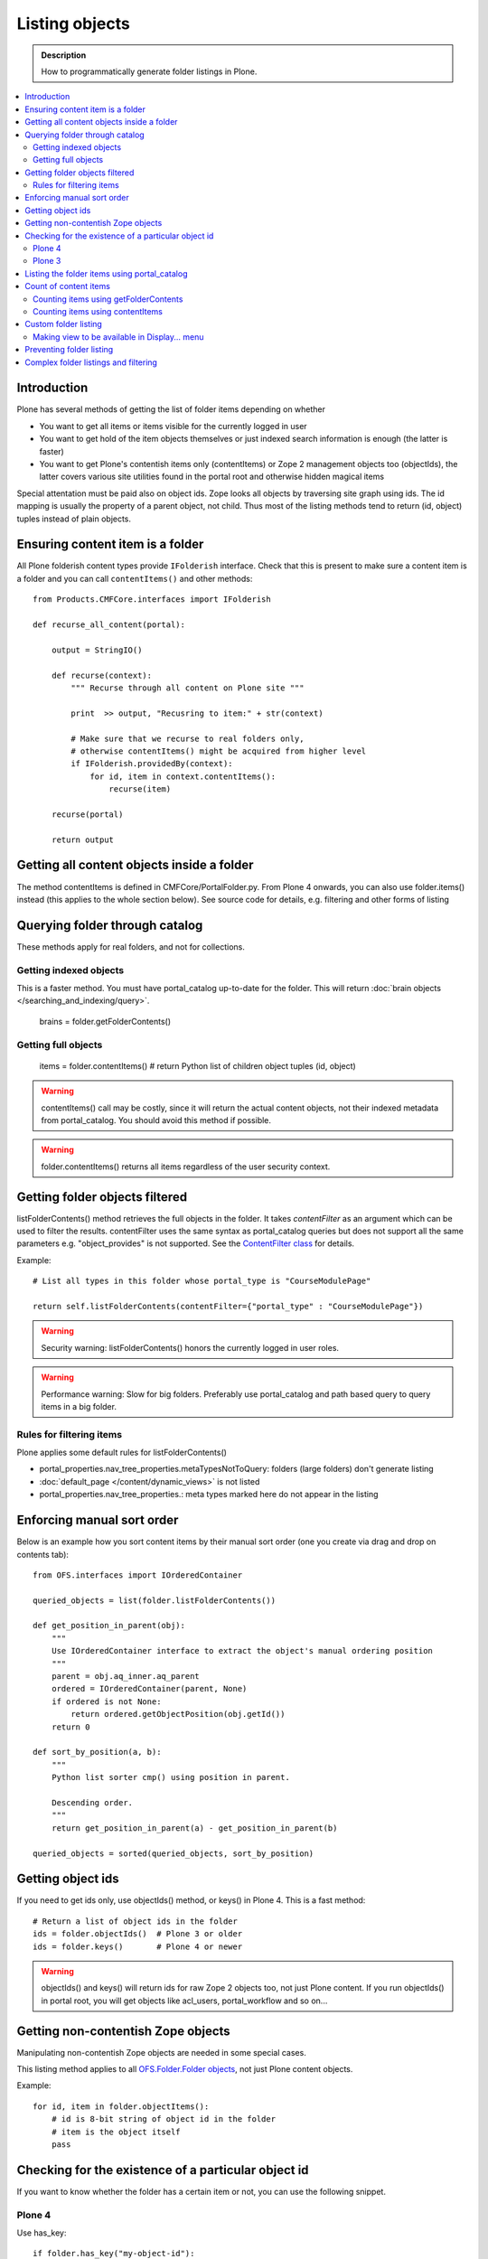 ===================
 Listing objects
===================

.. admonition:: Description

        How to programmatically generate folder listings in Plone.

.. contents :: :local:

Introduction
------------

Plone has several methods of getting the list of folder items depending on whether

* You want to get all items or items visible for the currently logged in user

* You want to get hold of the item objects themselves or just indexed search information is enough
  (the latter is faster)
  
* You want to get Plone's contentish items only (contentItems) or Zope 2 management objects too (objectIds),
  the latter covers various site utilities found in the portal root and otherwise hidden magical items
    
Special attentation must be paid also on object ids. Zope looks all objects by traversing site graph
using ids. The id mapping is usually the property of a parent object, not child. Thus most of the listing 
methods tend to return (id, object) tuples instead of plain objects.   

Ensuring content item is a folder
---------------------------------

All Plone folderish content types provide ``IFolderish`` interface.
Check that this is present to make sure a content item is a 
folder and you can call ``contentItems()`` and other methods::


        from Products.CMFCore.interfaces import IFolderish
        
        def recurse_all_content(portal):
            
            output = StringIO()
            
            def recurse(context):
                """ Recurse through all content on Plone site """
                              
                print  >> output, "Recusring to item:" + str(context)
                
                # Make sure that we recurse to real folders only,
                # otherwise contentItems() might be acquired from higher level
                if IFolderish.providedBy(context):
                    for id, item in context.contentItems():
                        recurse(item)
                
            recurse(portal)
            
            return output
               

Getting all content objects inside a folder
-------------------------------------------

The method contentItems is defined in CMFCore/PortalFolder.py. From
Plone 4 onwards, you can also use folder.items() instead (this applies
to the whole section below).
See source code for details, e.g. filtering and other forms of listing

Querying folder through catalog
-------------------------------

These methods apply for real folders, and not for collections.

Getting indexed objects
========================

This is a faster method. You must have portal_catalog up-to-date for the folder.
This will return :doc:`brain objects </searching_and_indexing/query>`.

    brains = folder.getFolderContents()

Getting full objects
=====================

    items = folder.contentItems() # return Python list of children object tuples (id, object)

.. warning::

        contentItems() call may be costly, since it will return the actual content objects,
        not their indexed metadata from portal_catalog. You should avoid this method
        if possible.

.. warning::

        folder.contentItems() returns all items regardless of the user security context.

Getting folder objects filtered
-------------------------------

listFolderContents() method retrieves the full objects in the folder. It takes *contentFilter* as an argument which can be used to filter the results.  contentFilter uses the same syntax as portal_catalog queries but does not support all the same parameters e.g. "object_provides" is not supported. See the `ContentFilter class <http://svn.zope.org/Products.CMFCore/trunk/Products/CMFCore/PortalFolder.py?view=markup>`_ for details.

Example::

        # List all types in this folder whose portal_type is "CourseModulePage"

        return self.listFolderContents(contentFilter={"portal_type" : "CourseModulePage"})

.. warning::

	Security warning: listFolderContents() honors the currently logged in user roles.

.. warning::

	Performance warning: Slow for big folders. Preferably use portal_catalog and path based query
	to query items in a big folder.

Rules for filtering items
=========================

Plone applies some default rules for listFolderContents()

* portal_properties.nav_tree_properties.metaTypesNotToQuery: folders (large folders) don't generate listing

* :doc:`default_page </content/dynamic_views>` is not listed

* portal_properties.nav_tree_properties.: meta types marked here do not appear in the listing


Enforcing manual sort order
------------------------------

Below is an example how you sort content items by their manual sort order
(one you create via drag and drop on contents tab)::

        from OFS.interfaces import IOrderedContainer

        queried_objects = list(folder.listFolderContents())

        def get_position_in_parent(obj):
            """ 
            Use IOrderedContainer interface to extract the object's manual ordering position
            """
            parent = obj.aq_inner.aq_parent
            ordered = IOrderedContainer(parent, None)
            if ordered is not None:
                return ordered.getObjectPosition(obj.getId())
            return 0            

        def sort_by_position(a, b):
            """
            Python list sorter cmp() using position in parent.

            Descending order.
            """
            return get_position_in_parent(a) - get_position_in_parent(b)

        queried_objects = sorted(queried_objects, sort_by_position)


Getting object ids
-------------------

If you need to get ids only, use objectIds() method, or keys() in
Plone 4. This is a fast method::

    # Return a list of object ids in the folder
    ids = folder.objectIds()  # Plone 3 or older
    ids = folder.keys()       # Plone 4 or newer
    
    
.. warning::

        objectIds() and keys() will return ids for raw Zope 2 objects too, not just Plone content.
        If you run objectIds() in portal root, you will get objects like acl_users,
        portal_workflow and so on...

Getting non-contentish Zope objects
-------------------------------------

Manipulating non-contentish Zope objects 
are needed in some special cases. 

This listing method applies to all `OFS.Folder.Folder objects <http://svn.zope.org/Zope/trunk/src/OFS/interfaces.py?rev=96262&view=auto>`_, 
not just Plone content objects.

Example::

    for id, item in folder.objectItems():
        # id is 8-bit string of object id in the folder
        # item is the object itself
        pass

Checking for the existence of a particular object id
-----------------------------------------------------

If you want to know whether the folder has a certain item or not, you can use the following snippet.

Plone 4
========

Use has_key::

	if folder.has_key("my-object-id"):
		# Exists
	else:
		# Does not exist

Plone 3
========

There is a special case for Large Plone Folders (BTree based).
The following is optimal code, but you can simplify it if you don't need to check if the folder is BTreeFolder::

    # Use the BTreeFolder API if possible
    myid = "index_html"

    if base_hasattr(context, 'has_key'):
        # BTreeFolder's has_key returns numeric values
        return context.has_key(myid) and True or False
    elif myid in context.objectIds(): 
    # "elif myid in context:" in Plone 4 or newer
        return True
    else:
        return False
        
       
Listing the folder items using portal_catalog
---------------------------------------------

This should be your preferred method for querying folder items. portal_catalog searches are fast,
because they return catalog brain objects of real content objects (less database look ups).

.. warning::

        Returned catalog brain data, like Title, will be UTF-8 encoded.
        You need to call brain["title"].decode("utf-8") or similar
        to all strings you want to extract from the data.

Simple example how to get all items in a folder::

    # Get the physical path (includes Plone site name)
    # to the folder    
    path = folder.getPhysicalPath()
    
    # Convert getPhysicalPath() tuples result to 
    # slash separated string, which is used by ExtendedPathIndex
    path = "/".join(path)
    
    # This will fetch catalog brains.
    # Includes also unreleased items, not caring about workflow state.
    # depth = 1 means that subfolder items are not included
        
    brains = context.portal_catalog(path={"query" : path, "depth" : 1})


Complex example how to perform various filtering and honour some default
Plone filtering rules. This example is taken from Products.CMFPlone/skins/plone_scripts/getFolderContents::

    mtool = context.portal_membership
    cur_path = '/'.join(context.getPhysicalPath())
    path = {}

    if not contentFilter:
        # The form and other are what really matters
        contentFilter = dict(getattr(context.REQUEST, 'form',{}))
        contentFilter.update(dict(getattr(context.REQUEST, 'other',{})))
    else:
        contentFilter = dict(contentFilter)

    if not contentFilter.get('sort_on', None):
        contentFilter['sort_on'] = 'getObjPositionInParent'

    if contentFilter.get('path', None) is None:
        path['query'] = cur_path
        path['depth'] = 1
        contentFilter['path'] = path

    show_inactive = mtool.checkPermission('Access inactive portal content', context)

    # Evaluate in catalog context because some containers override queryCatalog
    # with their own unrelated method (Topics)
    contents = context.portal_catalog.queryCatalog(contentFilter, show_all=1,
                                                      show_inactive=show_inactive)

    if full_objects:
        contents = [b.getObject() for b in contents]

    if batch:
        from Products.CMFPlone import Batch
        b_start = context.REQUEST.get('b_start', 0)
        batch = Batch(contents, b_size, int(b_start), orphan=0)
        return batch

    return contents

Count of content items
-----------------------

Counting items using getFolderContents
======================================

The least expensive call for this for tens of items is to call len() for getFolderContents() which is portal_catalog based query::

        items = len(self.getFolderContents())

Counting items using contentItems
======================================

Alternative, if you know there are not many objects in in the folder,
you can call contentItems() (or simply items() in Plone 4 or newer) as this
will potentially wake less items than complex catalog query. 

.. warning:: 

        Security: This method does not consider access rights.  

Example (AT content class method)::

    def getMainImage(self):
        items = self.contentItems() # id, object tuples
        # "items = self.items()" in Plone 4 or newer
        if len(items) > 0:
            return items[1]
        

Custom folder listing
---------------------

Here is an example how to create a view which will render custom listing for a folder or a collection (ATTopic).

The view is called ProductSummaryView and it is registered with name *productsummary*. This example
is not suitable for your add-on product as is, but you need to tailor it for your specific needs.

.. warning::

    If you are going to call item/getObject for a catalog brain it might cause
    excessive database load as it causes a new database query per object.
    Try use information available in the catalog
    or add more catalog indexes. To know more about the
    issue read about waking up database objects.


* First let's register our view

    We could limit content types for which view is enabled by putting *Products.ATContentTypes.interface.IATFolder*
    or *Products.ATContentTypes.interface.IATTopic* into for attribute. The *configure.zcml* snippet below.

.. code-block:: xml

  <browser:page
      for="*"
      name="productcardsummary"
      class=".productcardsummaryview.ProductCardSummaryView"
      template="productcardsummaryview.pt"
      allowed_interface=".productcardsummaryview.IProductCardSummaryView"
      permission="zope2.View"
      />

* Below is the example view code, named as *productcardsummaryview.py*.

.. code-block:: python

    from zope.interface import implements, Interface

    from zope import schema

    from Products.Five import BrowserView
    from Products.CMFCore.utils import getToolByName

    from Products.ATContentTypes.interface import IATTopic

    # zope.18n message translator for your add-on product
    from yourproduct.namespace import appMessageFactory as _

    class IProductCardSummaryView(Interface):
        """ Allowed template variables exposed from the view.
        """

        # Item list as iterable Products.CMFPlone.PloneBatch.Batch object
        contents = schema.Object(Interface)


    class ProductCardSummaryView(BrowserView):
        """
        List summary information for all product cards in the folder.

        Batch results.
        """
        implements(IProductCardSummaryView)

        def query(self, start, limit, contentFilter):
            """ Make catalog query for the folder listing.

            @param start: First index to query

            @param limit: maximum number of items in the batch

            @param contentFilter: portal_catalog filtering dictionary with index -> value pairs.

            @return: Products.CMFPlone.PloneBatch.Batch object
            """

            # Batch size
            b_size = limit

            # Batch start index, zero based
            b_start = start

            # We use different query method, depending on
            # whether we do listing for topic or folder
            if IATTopic.providedBy(self.context):
                # ATTopic like content
                # Call Products.ATContentTypes.content.topic.ATTopic.queryCatalog() method
                # This method handles b_start internally and
                # grabs it from HTTPRequest object
                return self.context.queryCatalog(contentFilter, batch=True, b_size=b_size)
            else:
                # Folder or Large Folder like content
                # Call CMFPlone(/skins/plone_scripts/getFolderContents Python script
                # This method handles b_start parametr internally and grabs it from the request object
                return self.context.getFolderContents(contentFilter, batch=True, b_size=b_size)

        def __call__(self):
            """ Render the content item listing.
            """

            # How many items is one one page
            limit = 3

            # What kind of query we perform?
            # Here we limit results to ProductCard content type
            filter = { "portal_type" : "ProductCard" }

            # Read the first index of the selected batch parameter as HTTP GET request query parameter
            start = self.request.get("b_start", 0)

            # Perform portal_catalog query
            self.contents = self.query(start, limit, filter)

            # Return the rendered template (productcardsummaryview.pt), with content listing information filled in
            return self.index()

* Below is the corresponding page template skeleton productcardsummaryview.pt

.. code-block:: html

    <html xmlns="http://www.w3.org/1999/xhtml" xml:lang="en"
          lang="en"
          metal:use-macro="here/main_template/macros/master"
          i18n:domain="yourproduct.namespace">
    <body>
        <div metal:fill-slot="main">
            <tal:main-macro metal:define-macro="main"
               tal:define="kssClassesView context/@@kss_field_decorator_view;
                           getKssClasses nocall:kssClassesView/getKssClassesInlineEditable;
                           ">


                <div tal:replace="structure provider:plone.abovecontenttitle" />

                <h1 metal:use-macro="here/kss_generic_macros/macros/generic_title_view">
                    Title or id
                </h1>

                <div tal:replace="structure provider:plone.belowcontenttitle" />

                <p metal:use-macro="here/kss_generic_macros/macros/generic_description_view">
                    Description
                </p>

                <div tal:replace="structure provider:plone.abovecontentbody" />

                <tal:listing define="batch view/contents">

                    <tal:block tal:repeat="item batch">
                        <div class="tileItem visualIEFloatFix vevent"
                             tal:define="item_url item/getURL|item/absolute_url;
                                               item_id item/getId|item/id;
                                               item_title_or_id item/pretty_title_or_id;
                                               item_description item/Description;
                                               item_type item/portal_type;
                                               item_type_title item/Type;
                                               item_type_class python: 'contenttype-' + normalizeString(item_type);
                                               item_modified item/ModificationDate;
                                               item_created item/CreationDate;
                                               item_wf_state        item/review_state|python: wtool.getInfoFor(item, 'review_state', '');
                                               item_wf_state_class python:'state-' + normalizeString(item_wf_state);
                                               item_creator item/Creator;
                                               item_start item/start/ISO|item/StartDate|nothing;
                                               item_end item/end/ISO|item/EndDate|nothing;
                                           "
                             tal:attributes="class string:tileItem visualIEFloatFix vevent ${item_type_class}">

                            <a href="#"
                               tal:attributes="href item_url">
                                <img src="" alt=""
                                     witdh="64"
                                     height="64"
                                     tal:condition="item_object/main_image|python:False"
                                     tal:attributes="src item_object/main_image" />
                            </a>


                            <h2 class="tileHeadline"
                                metal:define-macro="listitem">

                                <a href="#"
                                   class="summary url"
                                   tal:attributes="href item_url"
                                   tal:content="item_title_or_id">
                                    Item Title
                                </a>

                            </h2>

                            <p class="tileBody">
                                <span tal:omit-tag="" tal:condition="not:item_description">
                                    &nbsp;
                                </span>
                                <span class="description" tal:content="item_description">
                                    description
                                </span>
                            </p>

                            <p class="tileFooter">
                                <a href=""
                                   tal:attributes="href item_url"
                                   i18n:translate="read_more">
                                Read More&hellip;
                                </a>
                            </p>

                            <div class="visualClear"><!-- --></div>

                        </div>
                    </tal:block>

                    <!-- Navigation -->
                    <div metal:use-macro="here/batch_macros/macros/navigation" />

                </tal:listing>

                <div tal:replace="structure provider:plone.belowcontentbody" />

            </tal:main-macro>
        </div>
    </body>
    </html>

* Go to view page by adding /@@productsummary to your folder URL.

Making view to be available in Display... menu
==============================================

You need to add browser:menuItem entry to make your view appear in the Display... menu
where folders and topics can choose the style of the display.

See :doc:`dynamic views </content/dynamic_views>`.

You need to add

* <browser:menuItem> configuration directive with view id (e.g. @@productsummary)

* New properties to Folder.xml or Topic.xml so that view becomes available

Preventing folder listing
-------------------------------------

If the users can access the content items they can usually also list them.

Here is a no-warranty hack how to prevent folder_listing in the case if needed.

.. code-block:: python

	from zope.interface import Interface
	from zope.component import adapter
	from ZPublisher.interfaces import IPubEvent,IPubAfterTraversal
	from Products.CMFCore.utils import getToolByName
	from AccessControl import getSecurityManager
	from AccessControl.unauthorized import Unauthorized
	from zope.app.component.hooks import getSite
	
	@adapter(IPubAfterTraversal)
	def Protector(event):
	    """ Protect anonymous users from access to folder_listing etc. """
	
	    site = getSite()
	    if not site:
	        return
	    ms = getToolByName(site, 'portal_membership')
	    member = ms.getAuthenticatedMember()
	    if not member.getUserName() == 'Anonymous User':
	        return
	
	    URL = event.request.URL
	    if '/folder_' in URL:
	        raise Unauthorized('unable to access folder listing')

Complex folder listings and filtering
--------------------------------------

The following example is for a very complex folder listing view.
You can call view methods to returns the listed items themselves and render 
the HTML in another view - this allows you to recycle this listing code easily.

The view does the various sanity checks what normal Plone item listings have

* No meta items

* No large folders

* No default views

* Filter by active language

* Do not list items where you do not have View permission

* The view also performs the listing on the parent container if the context itself
  is not folderish

Example code

.. code-block:: python

        class FolderListingView(BrowserView):
            """ Mobile folder listing helper view
        
            Use getItems() to get list of mobile folder listable items for automatically generated
            mobile folder listings (touch button list).
            """
        
            def getListingContainer(self):
                """ Get the item for which we perform the listing
                """
                context = self.context.aq_inner
                if IFolderish.providedBy(context):
                    return context
                else:
                    return context.aq_parent
        
            def getActiveTemplate(self):
                state = getMultiAdapter((self.context, self.request), name=u'plone_context_state')
                return state.view_template_id()
        
            def getTemplateIdsNoListing(self):
                """
                @return: List of mobile-specific ids found from portal_properties where not to show folder listing
                """
        
                try:
                    from gomobile.mobile.utilities import getCachedMobileProperties
                    context = aq_inner(self.context)
                    mobile_properties = getCachedMobileProperties(context, self.request)
                except:
                    mobile_properties = None
        
                return getattr(mobile_properties, "no_folder_listing_view_ids", [])
        
        
            def filterItems(self, container, items):
                """ Apply mobile specific filtering rules
        
                @param items: List of context brains
                """
        
                # Filter out default content
                default_page_helper = getMultiAdapter((container, self.request), name='default_page')
        
                portal_state = getMultiAdapter((container, self.request), name='plone_portal_state')
        
                # Active language
                language = portal_state.language()
        
                # Return  the default page id or None if not set
                default_page = default_page_helper.getDefaultPage(container)
                
                security_manager = getSecurityManager()
                
                meta_types_not_to_list = container.portal_properties.navtree_properties.metaTypesNotToList
                
        
                def show(item):
                    """ Filter whether the user can view a mobile item.
                    
                    @param item: Real content object (not brain)
        
                    @return: True if item should be visible in the listing
                    """
                
        
                    # Check from mobile behavior should we do the listing
                    try:
                        behavior = IMobileBehavior(item)
                        appearInFolderListing = behavior.appearInFolderListing
                    except TypeError:
                        # Site root or some weird object, give up
                        appearInFolderListing = True
        
                    if not appearInFolderListing:
                        # Default to appearing
                        return False
        
                    # Default page should not appear in the quick listing
                    if item.getId() == default_page:
                        return False
                    
                    if item.meta_type in meta_types_not_to_list:
                        return False
                    
                    # Two letter language code
                    item_lang = item.Language()
                    
                    # Empty string makes language netral content
                    if item_lang not in ["", None]:
                        if item_lang != language:
                            return False
        
                    # Note: getExcludeFromNav not necessarily exist on all content types 
                    if hasattr(item, "getExcludeFromNav"):                
                        if item.getExcludeFromNav():
                            return False
                        
                    # Does the user have a permission to view this object
                    if not security_manager.checkPermission(permissions.View, item):
                        return False
        
                    return True
        
                return [ i for i in items if show(i) == True ]
        
        
            def constructListing(self):
        
                # Iterable of content items for the item listing
                items = []
        
                # Check from mobile behavior should we do the listing
                try:
                    behavior = IMobileBehavior(self.context)
                    do_listing = behavior.mobileFolderListing
                except TypeError:
                    # Site root or some weird object, give up
                    do_listing = False
        
                # Do listing by default, must be explictly disabledc
                if not do_listing:
                    # No mobile behavior -> no mobile listing
                    return None
        
                container = self.getListingContainer()
        
                # Do not list if already doing folder listing
                template = self.getActiveTemplate()
                print "Active template id:" + template
                if template in self.getTemplateIdsNoListing():
                    # Listing forbidden by mobile rules
                    return None
        
        
                portal_properties = getToolByName(container, "portal_properties")
                navtree_properties = portal_properties.navtree_properties
                if container.meta_type in navtree_properties.parentMetaTypesNotToQuery:
                    # Big folder... listing forbidden
                    return None
                
                state = container.restrictedTraverse('@@plone_portal_state')
                        
                items = container.listFolderContents()
        
                items = self.filterItems(container, items)
        
                return items
        
            def getItems(self):
                """
                @return: Iterable of content objects. Never return None.
                """
                items = self.constructListing()
                if items == None:
                    return []
                return items

